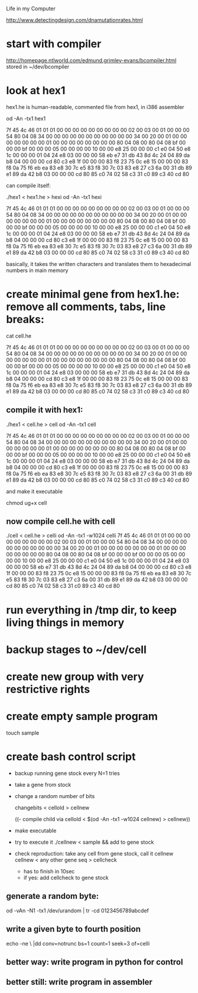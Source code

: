 Life in my Computer

http://www.detectingdesign.com/dnamutationrates.html
* start with compiler
  :PROPERTIES:
  :ID:       4e164cd3-6e10-47b3-b876-b02a83ba23a9
  :END:
http://homepage.ntlworld.com/edmund.grimley-evans/bcompiler.html
stored in ~/dev/bcompiler
* look at hex1
  :PROPERTIES:
  :ID:       335b248b-9568-4d31-9327-a63e63f91fbe
  :END:
hex1.he is human-readable, commented file from hex1, in i386 assembler

od -An -tx1 hex1


 7f 45 4c 46 01 01 01 00 00 00 00 00 00 00 00 00
 02 00 03 00 01 00 00 00 54 80 04 08 34 00 00 00
 00 00 00 00 00 00 00 00 34 00 20 00 01 00 00 00
 00 00 00 00 01 00 00 00 00 00 00 00 00 80 04 08
 00 80 04 08 bf 00 00 00 bf 00 00 00 05 00 00 00
 00 10 00 00 e8 25 00 00 00 c1 e0 04 50 e8 1c 00
 00 00 01 04 24 e8 03 00 00 00 58 eb e7 31 db 43
 8d 4c 24 04 89 da b8 04 00 00 00 cd 80 c3 e8 1f
 00 00 00 83 f8 23 75 0c e8 15 00 00 00 83 f8 0a
 75 f6 eb ea 83 e8 30 7c e5 83 f8 30 7c 03 83 e8
 27 c3 6a 00 31 db 89 e1 89 da 42 b8 03 00 00 00
 cd 80 85 c0 74 02 58 c3 31 c0 89 c3 40 cd 80

can compile itself:

./hex1 < hex1.he > hexi
od -An -tx1 hexi

 7f 45 4c 46 01 01 01 00 00 00 00 00 00 00 00 00
 02 00 03 00 01 00 00 00 54 80 04 08 34 00 00 00
 00 00 00 00 00 00 00 00 34 00 20 00 01 00 00 00
 00 00 00 00 01 00 00 00 00 00 00 00 00 80 04 08
 00 80 04 08 bf 00 00 00 bf 00 00 00 05 00 00 00
 00 10 00 00 e8 25 00 00 00 c1 e0 04 50 e8 1c 00
 00 00 01 04 24 e8 03 00 00 00 58 eb e7 31 db 43
 8d 4c 24 04 89 da b8 04 00 00 00 cd 80 c3 e8 1f
 00 00 00 83 f8 23 75 0c e8 15 00 00 00 83 f8 0a
 75 f6 eb ea 83 e8 30 7c e5 83 f8 30 7c 03 83 e8
 27 c3 6a 00 31 db 89 e1 89 da 42 b8 03 00 00 00
 cd 80 85 c0 74 02 58 c3 31 c0 89 c3 40 cd 80

basically, it takes the written characters and translates them to hexadecimal numbers in main memory

* create minimal gene from hex1.he: remove all comments, tabs, line breaks:
  :PROPERTIES:
  :ID:       333cbf29-412b-4315-83cd-6215229cb897
  :END:

cat cell.he

7f 45 4c 46 01 01 01 00 00 00 00 00 00 00 00 00 02 00 03 00 01 00 00 00 54 80 04 08 34 00 00 00 00 00 00 00 00 00 00 00 34 00 20 00 01 00 00 00 00 00 00 00 01 00 00 00 00 00 00 00 00 80 04 08 00 80 04 08 bf 00 00 00 bf 00 00 00 05 00 00 00 00 10 00 00 e8 25 00 00 00 c1 e0 04 50 e8 1c 00 00 00 01 04 24 e8 03 00 00 00 58 eb e7 31 db 43 8d 4c 24 04 89 da b8 04 00 00 00 cd 80 c3 e8 1f 00 00 00 83 f8 23 75 0c e8 15 00 00 00 83 f8 0a 75 f6 eb ea 83 e8 30 7c e5 83 f8 30 7c 03 83 e8 27 c3 6a 00 31 db 89 e1 89 da 42 b8 03 00 00 00 cd 80 85 c0 74 02 58 c3 31 c0 89 c3 40 cd 80

** compile it with hex1:
   :PROPERTIES:
   :ID:       b56e762a-4e30-46dc-921e-fbbdf22b2c7a
   :END:

 ./hex1 < cell.he > cell
 od -An -tx1 cell

  7f 45 4c 46 01 01 01 00 00 00 00 00 00 00 00 00
  02 00 03 00 01 00 00 00 54 80 04 08 34 00 00 00
  00 00 00 00 00 00 00 00 34 00 20 00 01 00 00 00
  00 00 00 00 01 00 00 00 00 00 00 00 00 80 04 08
  00 80 04 08 bf 00 00 00 bf 00 00 00 05 00 00 00
  00 10 00 00 e8 25 00 00 00 c1 e0 04 50 e8 1c 00
  00 00 01 04 24 e8 03 00 00 00 58 eb e7 31 db 43
  8d 4c 24 04 89 da b8 04 00 00 00 cd 80 c3 e8 1f
  00 00 00 83 f8 23 75 0c e8 15 00 00 00 83 f8 0a
  75 f6 eb ea 83 e8 30 7c e5 83 f8 30 7c 03 83 e8
  27 c3 6a 00 31 db 89 e1 89 da 42 b8 03 00 00 00
  cd 80 85 c0 74 02 58 c3 31 c0 89 c3 40 cd 80

 and make it executable

 chmod ug+x cell

** now compile cell.he with cell
   :PROPERTIES:
   :ID:       221062b7-080d-42e0-a88d-97dc62f42fcf
   :END:

 ./cell < cell.he > celli
 od -An -tx1 -w1024 celli
  7f 45 4c 46 01 01 01 00 00 00 00 00 00 00 00 00 02 00 03 00 01 00 00 00 54 80 04 08 34 00 00 00 00 00 00 00 00 00 00 00 34 00 20 00 01 00 00 00 00 00 00 00 01 00 00 00 00 00 00 00 00 80 04 08 00 80 04 08 bf 00 00 00 bf 00 00 00 05 00 00 00 00 10 00 00 e8 25 00 00 00 c1 e0 04 50 e8 1c 00 00 00 01 04 24 e8 03 00 00 00 58 eb e7 31 db 43 8d 4c 24 04 89 da b8 04 00 00 00 cd 80 c3 e8 1f 00 00 00 83 f8 23 75 0c e8 15 00 00 00 83 f8 0a 75 f6 eb ea 83 e8 30 7c e5 83 f8 30 7c 03 83 e8 27 c3 6a 00 31 db 89 e1 89 da 42 b8 03 00 00 00 cd 80 85 c0 74 02 58 c3 31 c0 89 c3 40 cd 80

* run everything in /tmp dir, to keep living things in memory
  :PROPERTIES:
  :ID:       a092d7de-3694-4c6f-8806-fd9cc18cf4f1
  :END:
* backup stages to ~/dev/cell
  :PROPERTIES:
  :ID:       f3c00df8-e032-484d-bb62-cea9f988f2a6
  :END:
* create new group with very restrictive rights
  :PROPERTIES:
  :ID:       269d7bab-f4f8-437b-a4e3-5f1d4152bdb4
  :END:
* create empty sample program
  :PROPERTIES:
  :ID:       d7663212-75d1-4444-81ee-b96061bb9af4
  :END:
touch sample
* create bash control script
  :PROPERTIES:
  :ID:       e6633dfd-d733-48f6-9774-ea85ded2af8e
  :END:

- backup running gene stock every N=1 tries

- take a gene from stock
- change a random number of bits

  changebits < cellold > cellnew

  ((- compile child via   cellold < $(od -An -tx1 -w1024 cellnew) > cellnew))
- make executable
- try to execute it ./cellnew < sample && add to gene stock

- check reproduction:
  take any cell from gene stock, call it cellnew
  cellnew < any other gene seq > cellcheck
  - has to finish in 10sec
  - if yes: add cellcheck to gene stock
** generate a random byte:
   :PROPERTIES:
   :ID:       474a19a2-cbdc-473c-8aa9-482bd2ed5b68
   :END:
od -vAn -N1 -tx1 /dev/urandom | tr -cd 0123456789abcdef
** write a given byte to fourth position
   :PROPERTIES:
   :ID:       0f300e14-70e2-45fe-8a6f-bb7617dbbaa8
   :END:
echo -ne \\xFE |dd conv=notrunc bs=1 count=1 seek=3 of=celli
** better way: write program in python for control
   :PROPERTIES:
   :ID:       7165b8bf-3f77-405b-96d0-ba30b79b251c
   :END:
** better still: write program in assembler
   :PROPERTIES:
   :ID:       f6cdbf92-1948-45b8-9123-39fa2900de70
   :END:
